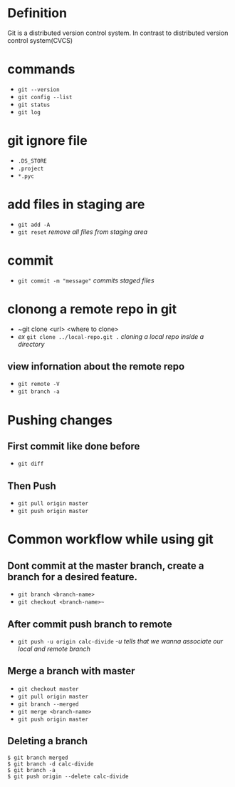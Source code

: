 * Definition

  Git is a distributed version control system. In contrast to distributed version control system(CVCS)


* commands
 + ~git --version~
 + ~git config --list~
 + ~git status~
 + ~git log~

* git ignore file
    - ~.DS_STORE~
    - ~.project~
    - ~*.pyc~

* add files in staging are
  - ~git add -A~
  - ~git reset~ /remove all files from staging area/

* commit
  - ~git commit -m "message"~ /commits staged files/

* clonong a remote repo in git
  - ~git clone <url> <where to clone>
  - /ex/ ~git clone ../local-repo.git .~ /cloning a local repo inside a directory/

** view infornation about the remote repo
  - ~git remote -V~
  - ~git branch -a~

* Pushing changes

** First commit like done before
  - ~git diff~

** Then Push
   - ~git pull origin master~
   - ~git push origin master~

* Common workflow while using git


** Dont commit at the master branch, create a branch for a desired feature.
   - ~git branch <branch-name>~
   - ~git checkout <branch-name>~~

** After commit push branch to remote
   - ~git push -u origin calc-divide~ /-u tells that we wanna associate our local and remote branch/

** Merge a branch with master
   - ~git checkout master~
   - ~git pull origin master~
   - ~git branch --merged~
   - ~git merge <branch-name>~
   - ~git push origin master~


** Deleting a branch
   #+BEGIN_SRC shell
     $ git branch merged
     $ git branch -d calc-divide
     $ git branch -a
     $ git push origin --delete calc-divide
   #+END_SRC
